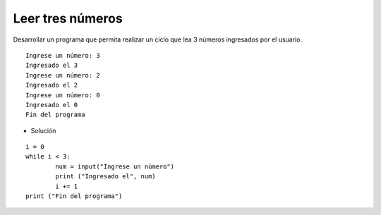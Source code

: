 Leer tres números
-----------------

Desarrollar un programa que permita
realizar un ciclo que lea 3 números
ingresados por el usuario.


::

    Ingrese un número: 3
    Ingresado el 3
    Ingrese un número: 2
    Ingresado el 2
    Ingrese un número: 0
    Ingresado el 0
    Fin del programa

* Solución

::

	i = 0
	while i < 3:
	   	num = input("Ingrese un número")
		print ("Ingresado el", num)
		i += 1
	print ("Fin del programa")

